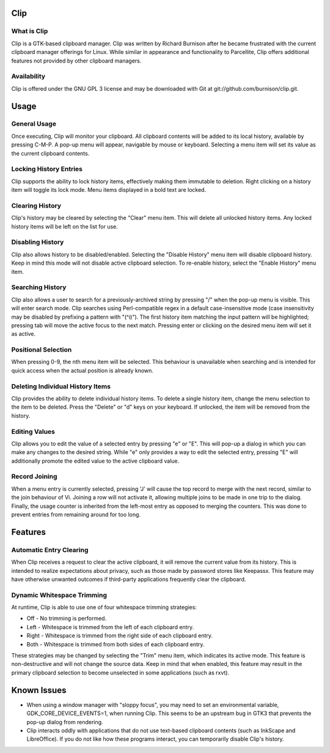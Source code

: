 Clip
====

What is Clip
------------

Clip is a GTK-based clipboard manager. Clip was written by Richard Burnison after he became frustrated with the current
clipboard manager offerings for Linux. While similar in appearance and functionality to Parcellite, Clip offers
additional features not provided by other clipboard managers.

Availability
------------

Clip is offered under the GNU GPL 3 license and may be downloaded with Git at git://github.com/burnison/clip.git.



Usage
=====

General Usage
-------------

Once executing, Clip will monitor your clipboard. All clipboard contents will be added to its local history, available
by pressing C-M-P. A pop-up menu will appear, navigable by mouse or keyboard. Selecting a menu item will set its value
as the current clipboard contents.

Locking History Entries
-----------------------

Clip supports the ability to lock history items, effectively making them immutable to deletion. Right clicking on a
history item will toggle its lock mode. Menu items displayed in a bold text are locked.

Clearing History
----------------

Clip's history may be cleared by selecting the "Clear" menu item. This will delete all unlocked history items. Any
locked history items will be left on the list for use.

Disabling History
-----------------

Clip also allows history to be disabled/enabled. Selecting the "Disable History" menu item will disable clipboard
history. Keep in mind this mode will not disable active clipboard selection. To re-enable history, select the "Enable
History" menu item.

Searching History
-----------------

Clip also allows a user to search for a previously-archived string by pressing "/" when the pop-up menu is visible. This
will enter search mode. Clip searches using Perl-compatible regex in a default case-insensitive mode (case insensitivity
may be disabled by prefixing a pattern with "(^i)"). The first history item matching the input pattern will be
highlighted; pressing tab will move the active focus to the next match. Pressing enter or clicking on the desired menu
item will set it as active.

Positional Selection
--------------------

When pressing 0-9, the nth menu item will be selected. This behaviour is unavailable when searching and is intended
for quick access when the actual position is already known.

Deleting Individual History Items
---------------------------------

Clip provides the ability to delete individual history items. To delete a single history item, change the menu selection
to the item to be deleted. Press the "Delete" or "d" keys on your keyboard. If unlocked, the item will be removed from
the history.

Editing Values
--------------

Clip allows you to edit the value of a selected entry by pressing "e" or "E". This will pop-up a dialog in which you can
make any changes to the desired string. While "e" only provides a way to edit the selected entry, pressing "E" will
additionally promote the edited value to the active clipboard value.

Record Joining
--------------

When a menu entry is currently selected, pressing 'J' will cause the top record to merge with the next record, similar
to the join behaviour of Vi. Joining a row will not activate it, allowing multiple joins to be made in one trip to the
dialog. Finally, the usage counter is inherited from the left-most entry as opposed to merging the counters. This was
done to prevent entries from remaining around for too long.




Features
========

Automatic Entry Clearing
------------------------

When Clip receives a request to clear the active clipboard, it will remove the current value from its history. This is
intended to realize expectations about privacy, such as those made by password stores like Keepassx. This feature may
have otherwise unwanted outcomes if third-party applications frequently clear the clipboard.

Dynamic Whitespace Trimming
---------------------------

At runtime, Clip is able to use one of four whitespace trimming strategies:

* Off - No trimming is performed.
* Left - Whitespace is trimmed from the left of each clipboard entry.
* Right - Whitespace is trimmed from the right side of each clipboard entry.
* Both - Whitespace is trimmed from both sides of each clipboard entry.

These strategies may be changed by selecting the "Trim" menu item, which indicates its active mode. This feature is
non-destructive and will not change the source data. Keep in mind that when enabled, this feature may result in the
primary clipboard selection to become unselected in some applications (such as rxvt).



Known Issues
============

* When using a window manager with "sloppy focus", you may need to set an environmental variable,
  GDK_CORE_DEVICE_EVENTS=1, when running Clip. This seems to be an upstream bug in GTK3 that prevents the pop-up dialog
  from rendering.

* Clip interacts oddly with applications that do not use text-based clipboard contents (such as InkScape and
  LibreOffice). If you do not like how these programs interact, you can temporarily disable Clip's history.
